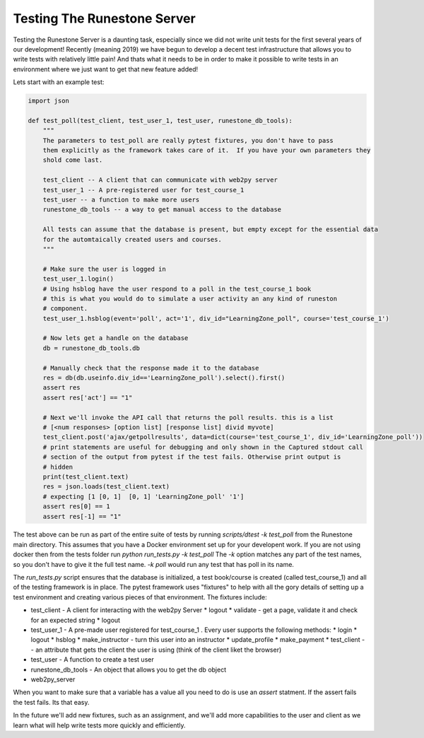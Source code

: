 Testing The Runestone Server
============================

Testing the Runestone Server is a daunting task, especially since we did not write unit tests for the first several years of our development!  Recently (meaning 2019) we have begun to develop a decent test infrastructure that allows you to write tests with relatively little pain!  And thats what it needs to be in order to make it possible to write tests in an environment where we just want to get that new feature added!

Lets start with an example test:

.. code-block:: python

    import json

    def test_poll(test_client, test_user_1, test_user, runestone_db_tools):
        """
        The parameters to test_poll are really pytest fixtures, you don't have to pass
        them explicitly as the framework takes care of it.  If you have your own parameters they
        shold come last.

        test_client -- A client that can communicate with web2py server
        test_user_1 -- A pre-registered user for test_course_1
        test_user -- a function to make more users
        runestone_db_tools -- a way to get manual access to the database

        All tests can assume that the database is present, but empty except for the essential data
        for the automtaically created users and courses.
        """

        # Make sure the user is logged in
        test_user_1.login()
        # Using hsblog have the user respond to a poll in the test_course_1 book
        # this is what you would do to simulate a user activity an any kind of runeston
        # component.
        test_user_1.hsblog(event='poll', act='1', div_id="LearningZone_poll", course='test_course_1')

        # Now lets get a handle on the database
        db = runestone_db_tools.db

        # Manually check that the response made it to the database
        res = db(db.useinfo.div_id=='LearningZone_poll').select().first()
        assert res
        assert res['act'] == "1"

        # Next we'll invoke the API call that returns the poll results. this is a list
        # [<num responses> [option list] [response list] divid myvote]
        test_client.post('ajax/getpollresults', data=dict(course='test_course_1', div_id='LearningZone_poll'))
        # print statements are useful for debugging and only shown in the Captured stdout call
        # section of the output from pytest if the test fails. Otherwise print output is
        # hidden
        print(test_client.text)
        res = json.loads(test_client.text)
        # expecting [1 [0, 1]  [0, 1] 'LearningZone_poll' '1']
        assert res[0] == 1
        assert res[-1] == "1"


The test above can be run as part of the entire suite of tests by running `scripts/dtest -k test_poll` from the Runestone main directory.  This assumes that you have a Docker environment set up for your developent work. If you are not using docker then from the tests folder run `python run_tests.py -k test_poll` The `-k` option matches any part of the test names, so you don't have to give it the full test name.  `-k poll` would run any test that has poll in its name.

The `run_tests.py` script ensures that the database is initialized, a test book/course is created (called test_course_1) and all of the testing framework is in place.  The pytest framework uses "fixtures" to help with all the gory details of setting up a test environment and creating various pieces of that environment.  The fixtures include:

* test_client - A client for interacting with the web2py Server
  * logout
  * validate - get a page, validate it and check for an expected string
  * logout
* test_user_1 - A pre-made user registered for test_course_1 . Every user supports the following methods:
  * login
  * logout
  * hsblog
  * make_instructor - turn this user into an instructor
  * update_profile
  * make_payment
  * test_client -- an attribute that gets the client the user is using (think of the client liket the browser)
* test_user - A function to create a test user
* runestone_db_tools - An object that allows you to get the db object
* web2py_server

When you want to make sure that a variable has a value all you need to do is use an `assert` statment.  If the assert fails the test fails.  Its that easy.

In the future we'll add new fixtures, such as an assignment, and we'll add more capabilities to the user and client as we learn what will help write tests more quickly and efficiently.
